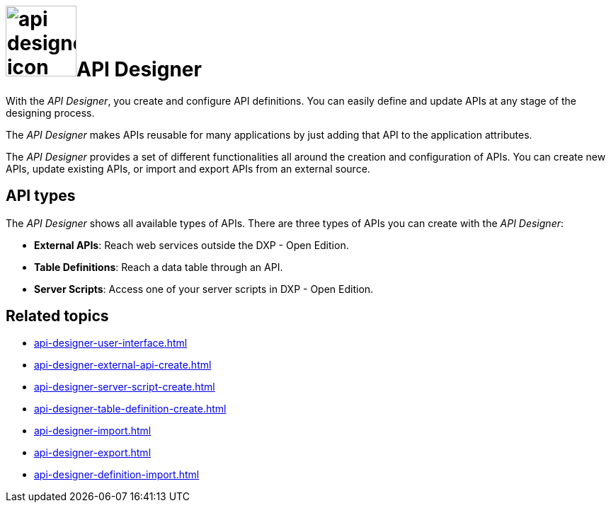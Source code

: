 = image:api-designer-icon.png[width=100]API Designer

With the _API Designer_, you create and configure API definitions.
You can easily define and update APIs at any stage of the designing process.

The _API Designer_ makes APIs reusable for many applications by just adding that API to the application attributes.

The _API Designer_ provides a set of different functionalities all around the creation and configuration of APIs.
You can create new APIs, update existing APIs, or import and export APIs from an external source.

== API types
The _API Designer_ shows all available types of APIs. There are three types of APIs you can create with the _API Designer_:

* *External APIs*: Reach web services outside the DXP - Open Edition.
* *Table Definitions*: Reach a data table through an API.
* *Server Scripts*: Access one of your server scripts in DXP - Open Edition.


== Related topics
* xref:api-designer-user-interface.adoc[]
* xref:api-designer-external-api-create.adoc[]
* xref:api-designer-server-script-create.adoc[]
* xref:api-designer-table-definition-create.adoc[]
* xref:api-designer-import.adoc[]
* xref:api-designer-export.adoc[]
* xref:api-designer-definition-import.adoc[]